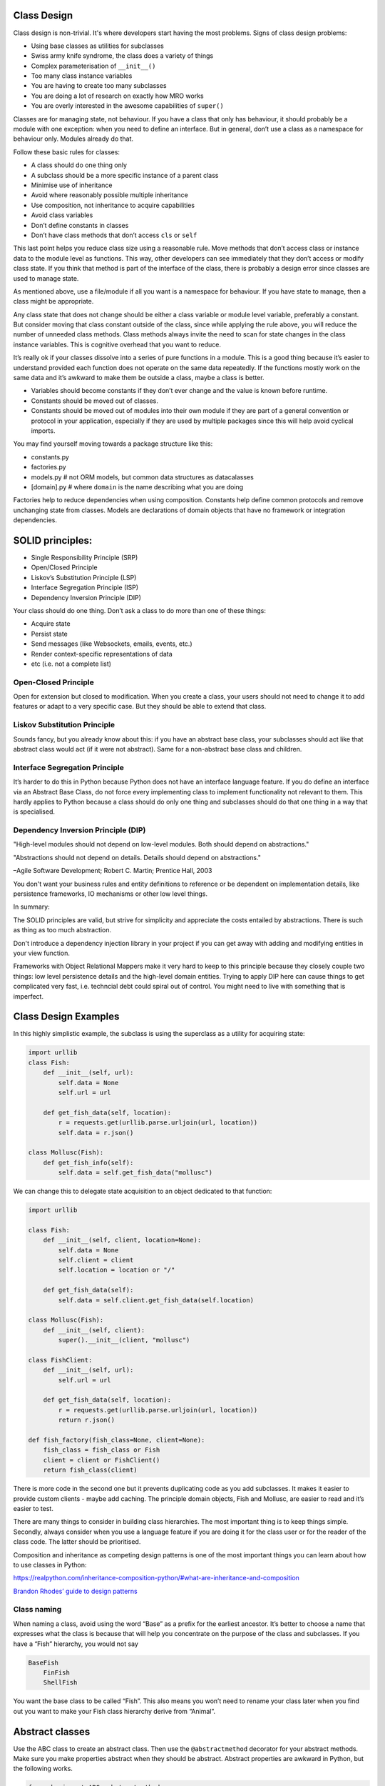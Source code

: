 Class Design
============

Class design is non-trivial. It's where developers start having the most
problems. Signs of class design problems:

-  Using base classes as utilities for subclasses

-  Swiss army knife syndrome, the class does a variety of things

-  Complex parameterisation of ``__init__()``

-  Too many class instance variables

-  You are having to create too many subclasses

-  You are doing a lot of research on exactly how MRO works

-  You are overly interested in the awesome capabilities of ``super()``

Classes are for managing state, not behaviour. If you have a class that only has
behaviour, it should probably be a module with one exception: when you need to
define an interface. But in general, don’t use a class as a namespace for
behaviour only. Modules already do that.

Follow these basic rules for classes:

-  A class should do one thing only

-  A subclass should be a more specific instance of a parent class

-  Minimise use of inheritance

-  Avoid where reasonably possible multiple inheritance

-  Use composition, not inheritance to acquire capabilities

-  Avoid class variables

-  Don’t define constants in classes

-  Don’t have class methods that don’t access ``cls`` or ``self``

This last point helps you reduce class size using a reasonable rule.
Move methods that don’t access class or instance data to the module
level as functions. This way, other developers can see immediately that
they don’t access or modify class state. If you think that method is
part of the interface of the class, there is probably a design error
since classes are used to manage state.

As mentioned above, use a file/module if all you want is a namespace for
behaviour. If you have state to manage, then a class might be
appropriate.

Any class state that does not change should be either a class variable
or module level variable, preferably a constant. But consider moving
that class constant outside of the class, since while applying the rule
above, you will reduce the number of unneeded class methods. Class
methods always invite the need to scan for state changes in the class
instance variables. This is cognitive overhead that you want to reduce.

It’s really ok if your classes dissolve into a series of pure functions
in a module. This is a good thing because it’s easier to understand provided
each function does not operate on the same data repeatedly. If
the functions mostly work on the same data and it’s awkward to make them
be outside a class, maybe a class is better.

-  Variables should become constants if they don’t ever change and the
   value is known before runtime.

-  Constants should be moved out of classes.

-  Constants should be moved out of modules into their own module if
   they are part of a general convention or protocol in your
   application, especially if they are used by multiple packages since
   this will help avoid cyclical imports.

You may find yourself moving towards a package structure like this:

-  constants.py

-  factories.py

-  models.py # not ORM models, but common data structures as
   datacalasses

-  [domain].py # where ``domain`` is the name describing what you are
   doing

Factories help to reduce dependencies when using composition. Constants
help define common protocols and remove unchanging state from classes.
Models are declarations of domain objects that have no framework or
integration dependencies.

SOLID principles:
=================

* Single Responsibility Principle (SRP)
* Open/Closed Principle
* Liskov’s Substitution Principle (LSP)
* Interface Segregation Principle (ISP)
* Dependency Inversion Principle (DIP)

Your class should do one thing. Don’t ask a class to do more than one of
these things:

* Acquire state
* Persist state
* Send messages (like Websockets, emails, events, etc.)
* Render context-specific representations of data
* etc (i.e. not a complete list)

Open-Closed Principle
---------------------

Open for extension but closed to modification. When you create a class,
your users should not need to change it to add features or adapt to a
very specific case. But they should be able to extend that class. 

Liskov Substitution Principle
-----------------------------

Sounds fancy, but you already know about this: if you have an abstract
base class, your subclasses should act like that abstract class would
act (if it were not abstract). Same for a non-abstract base class and
children.

Interface Segregation Principle
-------------------------------

It’s harder to do this in Python because Python does not have an
interface language feature. If you do define an interface via an Abstract
Base Class, do not force every implementing class to implement functionality not
relevant to them. This hardly applies to Python because a class should do only
one thing and subclasses should do that one thing in a way that is specialised.

Dependency Inversion Principle (DIP)
------------------------------------

"High-level modules should not depend on low-level modules.
Both should depend on abstractions."

"Abstractions should not depend on details. Details should
depend on abstractions."

–Agile Software Development; Robert C. Martin; Prentice Hall, 2003

You don't want your business rules and entity definitions to reference or be
dependent on implementation details, like persistence frameworks, IO mechanisms
or other low level things. 

In summary:

The SOLID principles are valid, but strive for simplicity and appreciate the
costs entailed by abstractions. There is such as thing as too much abstraction.

Don't introduce a dependency injection library in your project if you can get
away with adding and modifying entities in your view function.

Frameworks with Object Relational Mappers make it very hard to keep to this
principle because they closely couple two things: low level persistence details
and the high-level domain entities. Trying to apply DIP here can cause things to
get complicated very fast, i.e. techncial debt could spiral out of control. You
might need to live with something that is imperfect. 

Class Design Examples
=====================

In this highly simplistic example, the subclass is using the superclass
as a utility for acquiring state:

.. code:: python

   import urllib
   class Fish:
       def __init__(self, url):
           self.data = None
           self.url = url
           
       def get_fish_data(self, location):
           r = requests.get(urllib.parse.urljoin(url, location))
           self.data = r.json()
           
   class Mollusc(Fish):
       def get_fish_info(self):
           self.data = self.get_fish_data("mollusc")

We can change this to delegate state acquisition to an object dedicated
to that function:

.. code:: python

   import urllib

   class Fish:
       def __init__(self, client, location=None):
           self.data = None
           self.client = client
           self.location = location or "/"

       def get_fish_data(self):
           self.data = self.client.get_fish_data(self.location)
       
   class Mollusc(Fish):
       def __init__(self, client):
           super().__init__(client, "mollusc")
           
   class FishClient:
       def __init__(self, url):
           self.url = url

       def get_fish_data(self, location):
           r = requests.get(urllib.parse.urljoin(url, location))
           return r.json()
           
   def fish_factory(fish_class=None, client=None):
       fish_class = fish_class or Fish
       client = client or FishClient()
       return fish_class(client)
       

There is more code in the second one but it prevents duplicating code as
you add subclasses. It makes it easier to provide custom clients - maybe
add caching. The principle domain objects, Fish and Mollusc, are easier
to read and it’s easier to test.

There are many things to consider in building class hierarchies. The
most important thing is to keep things simple. Secondly, always consider
when you use a language feature if you are doing it for the class user
or for the reader of the class code. The latter should be prioritised.

Composition and inheritance as competing design patterns is one of the
most important things you can learn about how to use classes in Python:

https://realpython.com/inheritance-composition-python/#what-are-inheritance-and-composition

`Brandon Rhodes’ guide to design
patterns <https://python-patterns.guide/>`__

Class naming
------------

When naming a class, avoid using the word “Base” as a prefix for the
earliest ancestor. It’s better to choose a name that expresses what the
class is because that will help you concentrate on the purpose of the
class and subclasses. If you have a “Fish” hierarchy, you would not say

.. code:: text

   BaseFish
       FinFish
       ShellFish

You want the base class to be called “Fish”. This also means you won’t
need to rename your class later when you find out you want to make your
Fish class hierarchy derive from “Animal”.

Abstract classes
================

Use the ABC class to create an abstract class. Then use the
``@abstractmethod`` decorator for your abstract methods. Make sure you
make properties abstract when they should be abstract. Abstract
properties are awkward in Python, but the following works.

.. code:: python

   from abc import ABC, abstractmethod

   class A(ABC):
       def __init__(self):
           pass

       @property
       @abstractmethod
       def a(self):
           pass

       @abstractmethod
       def b(self):
           pass

   class B(A):
       a = 1

       def b(self):
           pass

Remember when creating and passing class types, Python won’t check type
identity when operating on what purports to be a specific object type.
As long as one class seems to have the same behaviour as another class,
it all works out. That’s duck typing. This lets any type of object
impersonate any other type as long as it supports the same methods and
properties that are used in the code that is handling these type
instances.

Class Initialisation
====================

Remember when you start initialising class instance properties the
reader will ask herself which one of these stateful properties will be
modified during the lifetime of the object. You need to make this easy,
not hard.

If you assign a ``self.myvar``, the reader cannot be certain of what
happens later with that variable. Therefore, don’t use instance
properties for constants. If you have a “base_url” that won’t change and
is not initialised from a parameter, define it at module level or class
level (a class property vs instance property). Reducing the number of
class instance variables, reduces complexity of the class.

If you have a variable at module level in all upper case, it seems like
overkill to also type hint it with ``Final``. But using the type hint
``Final`` when assigning class instance variables is incredibly useful.

.. code:: python

   class Fish:
       def __init__(self, base_url):
           self.base_url: Final = base_url # good to know!

We always want to assume that a class property will never change. This
might not be the case but almost always will be. There is rarely a good
case for mutable class variables. If you want a singleton class pattern,
remember this pattern already exists in Python in the form of module
level variables. Don’t implement it in a class.

If you are defining constants closely associated with a class, it is
probably still better to define them in a ``constants.py`` file.

Often, you start with a reasonably simple initialisation:

.. code:: python

   def __init__(self, name):
       ...

and later, it gets more complicated:

.. code:: python

   def __init__(self, name, street, postcode, town, country):
       ...

You then end up having many class instance variables that you have to
manage. This causes a reader to have to scan the code more intensively
to find out which variables get changed and when. It significantly
degrades scanability of your code. It is better to use a Context
Parameter variable:

.. code:: python

   class Person:
      name
      street
      postcode
      town
      country

Now we initialise the class like this:

.. code:: python

   m = SnailMail(Person(data))

Or, even better, create it with a factory function or class.

.. code:: python

   m = snail_mail_factory(person=None):
       return SnailMail(person or Person())

There should be no obscurity about how this is constructed or any danger
of the state changing after being passed to ``__init__()``. It must be
immutable. Python ``dataclasses``
(https://docs.python.org/3/library/dataclasses.html) are ideal for this,
or use the Pydantic package (https://pydantic-docs.helpmanual.io/).

Let’s assume we need a class or classes to represent an integration with
a remote service. How many classes will we have? Let’s assume we need to
represent getting variations of a data type from the same endpoint.

What you should not do: create an abstract base class that is a service
provider or utility for subclasses.

-  Remoteclient: Separate out the acquisition of state into a class that
   does only that. You can have different versions that implement
   caching or other pure state management functions.

-  DomainManager: A class that manages the state in the sense of
   implementing any business rules.

-  Formatter: A class or module level function that implements
   transformations on the data to make it fit specific usage scenarios.

-  Factory: A class or module level function that creates appropriate
   DomainManager subclass and injecting the appropriate RemoteClient

Then only the DomainManger gets subclassed for specific kinds of data.
If you need to parameterise any of these with complex set of data, use a
Context Parameter class.

Again, don’t have any ``@staticmethod``\ s. Have only
``@classmethod``\ s that access the ``cls`` variable. But most of these
can probably be module level functions which makes it easier to read the
code, since they will be pure functions and your class will be smaller.

``self`` and ``cls`` parameter names are conventions, not keywords. Be
aware if some developer is using a different convention.
